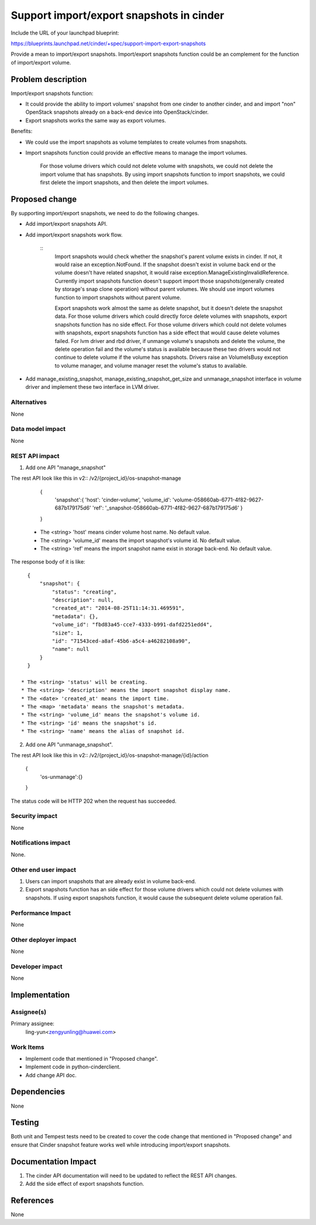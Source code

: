 ..
 This work is licensed under a Creative Commons Attribution 3.0 Unported
 License.

 http://creativecommons.org/licenses/by/3.0/legalcode

=========================================
Support import/export snapshots in cinder
=========================================

Include the URL of your launchpad blueprint:

https://blueprints.launchpad.net/cinder/+spec/support-import-export-snapshots

Provide a mean to import/export snapshots. Import/export snapshots function
could be an complement for the function of import/export volume.

Problem description
===================

Import/export snapshots function:

* It could provide the ability to import volumes' snapshot from one cinder
  to another cinder, and and import "non" OpenStack snapshots already on a
  back-end device into OpenStack/cinder.

* Export snapshots works the same way as export volumes.

Benefits:

* We could use the import snapshots as volume templates to create volumes from
  snapshots.

* Import snapshots function could provide an effective means to manage the
  import volumes.

    ::

    For those volume drivers which could not delete volume with snapshots,
    we could not delete the import volume that has snapshots.
    By using import snapshots function to import snapshots, we could first
    delete the import snapshots, and then delete the import volumes.

Proposed change
===============

By supporting import/export snapshots, we need to do the following changes.

* Add import/export snapshots API.

* Add import/export snapshots work flow.

    ::
        Import snapshots would check whether the snapshot's parent volume
        exists in cinder. If not, it would raise an exception.NotFound.
        If the snapshot doesn't exist in volume back end or the volume doesn't
        have related snapshot, it would raise
        exception.ManageExistingInvalidReference.
        Currently import snapshots function doesn't support import those
        snapshots(generally created by storage's snap clone operation)
        without parent volumes. We should use import volumes function to
        import snapshots without parent volume.

        Export snapshots work almost the same as delete snapshot,
        but it doesn't delete the snapshot data.
        For those volume drivers which could directly force delete volumes
        with snapshots, export snapshots function has no side effect.
        For those volume drivers which could not delete volumes with
        snapshots, export snapshots function has a side effect that would
        cause delete volumes failed.
        For lvm driver and rbd driver, if unmange volume's snapshots and
        delete the volume, the delete operation fail and the volume's status
        is available because these two drivers would not continue to delete
        volume if the volume has snapshots. Drivers raise an VolumeIsBusy
        exception to volume manager, and volume manager reset the volume's
        status to available.

* Add manage_existing_snapshot, manage_existing_snapshot_get_size and
  unmanage_snapshot interface in volume driver and implement these two
  interface in LVM driver.

Alternatives
------------

None

Data model impact
-----------------

None

REST API impact
---------------

1. Add one API "manage_snapshot"

The rest API look like this in v2::
/v2/{project_id}/os-snapshot-manage

    {
        'snapshot':{
        'host': 'cinder-volume',
        'volume_id': 'volume-058660ab-6771-4f82-9627-687b179175d6'
        'ref': '_snapshot-058660ab-6771-4f82-9627-687b179175d6'
        }
    }

  * The <string> 'host' means cinder volume host name.
    No default value.
  * The <string> 'volume_id' means the import snapshot's volume id.
    No default value.
  * The <string> 'ref' means the import snapshot name
    exist in storage back-end.
    No default value.

The response body of it is like::

    {
        "snapshot": {
            "status": "creating",
            "description": null,
            "created_at": "2014-08-25T11:14:31.469591",
            "metadata": {},
            "volume_id": "fbd83a45-cce7-4333-b991-dafd2251edd4",
            "size": 1,
            "id": "71543ced-a8af-45b6-a5c4-a46282108a90",
            "name": null
        }
    }

  * The <string> 'status' will be creating.
  * The <string> 'description' means the import snapshot display name.
  * The <date> 'created_at' means the import time.
  * The <map> 'metadata' means the snapshot's metadata.
  * The <string> 'volume_id' means the snapshot's volume id.
  * The <string> 'id' means the snapshot's id.
  * The <string> 'name' means the alias of snapshot id.


2. Add one API "unmanage_snapshot".

The rest API look like this in v2::
/v2/{project_id}/os-snapshot-manage/{id}/action

    {
        'os-unmanage':{}
    }

The status code will be HTTP 202 when the request has succeeded.

Security impact
---------------

None

Notifications impact
--------------------

None.

Other end user impact
---------------------

1. Users can import snapshots that are already exist in volume back-end.
2. Export snapshots function has an side effect for those volume drivers
   which could not delete volumes with snapshots. If using export snapshots
   function, it would cause the subsequent delete volume operation fail.

Performance Impact
------------------

None

Other deployer impact
---------------------

None

Developer impact
----------------

None


Implementation
==============

Assignee(s)
-----------

Primary assignee:
  ling-yun<zengyunling@huawei.com>


Work Items
----------

* Implement code that mentioned in "Proposed change".
* Implement code in python-cinderclient.
* Add change API doc.


Dependencies
============

None


Testing
=======

Both unit and Tempest tests need to be created to cover the code change that
mentioned in "Proposed change" and ensure that Cinder snapshot feature works
well while introducing import/export snapshots.


Documentation Impact
====================

1. The cinder API documentation will need to be updated to reflect the REST
   API changes.
2. Add the side effect of export snapshots function.

References
==========

None
